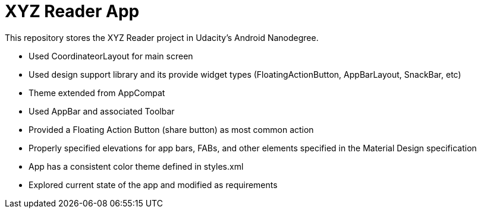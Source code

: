 # XYZ Reader App

This repository stores the XYZ Reader project in Udacity’s Android Nanodegree.

- Used CoordinateorLayout for main screen
- Used design support library and its provide widget types (FloatingActionButton, AppBarLayout, SnackBar, etc)
- Theme extended from AppCompat
- Used AppBar and associated Toolbar
- Provided a Floating Action Button (share button) as most common action
- Properly specified elevations for app bars, FABs, and other elements specified in the Material Design specification
- App has a consistent color theme defined in styles.xml
- Explored current state of the app and modified as requirements
